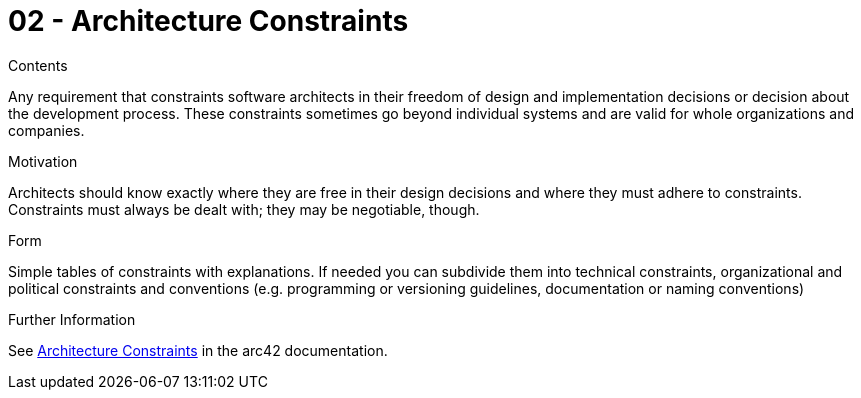 = 02 - Architecture Constraints
:description: Any requirement that constraints software architects in their freedom of design and implementation decisions or decision about the development process.

.Contents
Any requirement that constraints software architects in their freedom of design and implementation decisions or decision about the development process. These constraints sometimes go beyond individual systems and are valid for whole organizations and companies.

.Motivation
Architects should know exactly where they are free in their design decisions and where they must adhere to constraints.
Constraints must always be dealt with; they may be negotiable, though.

.Form
Simple tables of constraints with explanations.
If needed you can subdivide them into
technical constraints, organizational and political constraints and
conventions (e.g. programming or versioning guidelines, documentation or naming conventions)

.Further Information
See https://docs.arc42.org/section-2/[Architecture Constraints] in the arc42 documentation.
